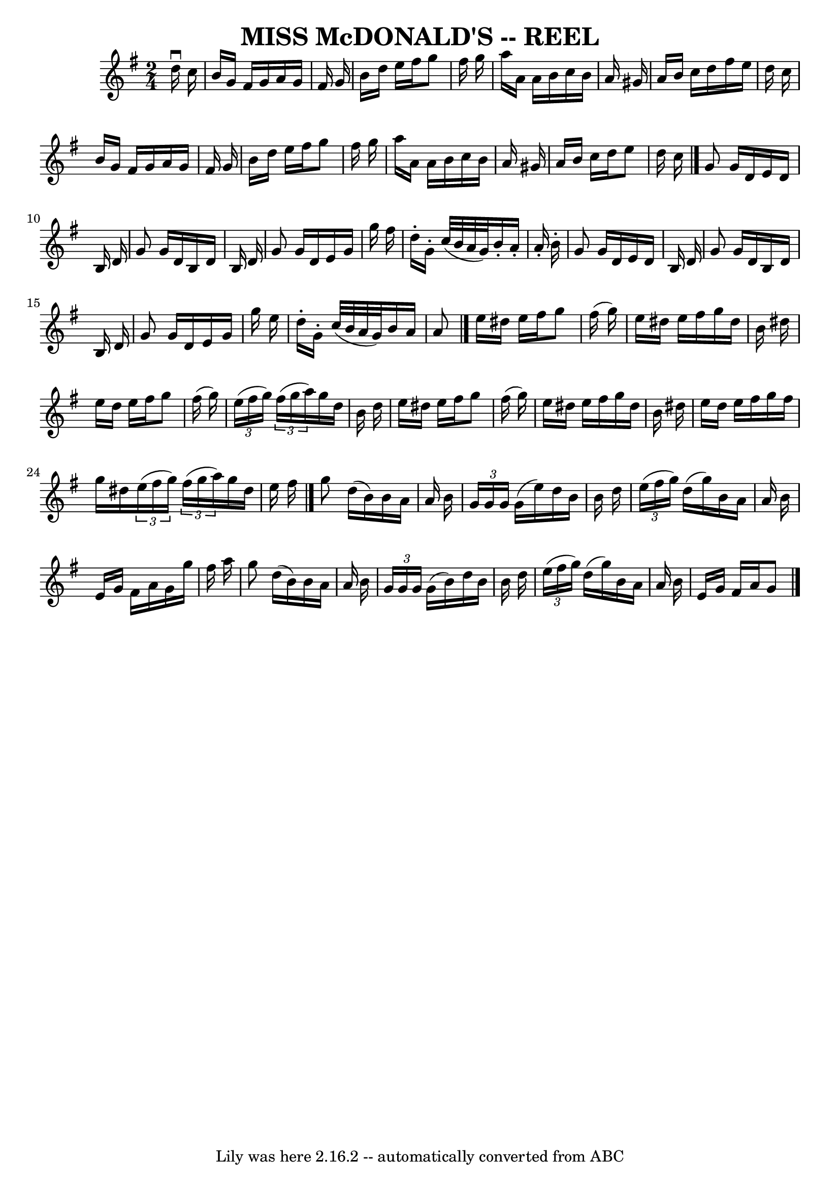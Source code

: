 \version "2.7.40"
\header {
	book = "Ryan's Mammoth Collection of Fiddle Tunes"
	crossRefNumber = "1"
	footnotes = ""
	tagline = "Lily was here 2.16.2 -- automatically converted from ABC"
	title = "MISS McDONALD'S -- REEL"
}
voicedefault =  {
\set Score.defaultBarType = "empty"

\time 2/4 \key g \major   d''16 ^\downbow   c''16        \bar "|"   b'16    
g'16    fis'16    g'16    a'16    g'16    fis'16    g'16    \bar "|"   b'16    
d''16    e''16    fis''16    g''8    fis''16    g''16    \bar "|"   a''16    
a'16    a'16    b'16    c''16    b'16    a'16    gis'16    \bar "|"   a'16    
b'16    c''16    d''16    fis''16    e''16    d''16    c''16        \bar "|"   
b'16    g'16    fis'16    g'16    a'16    g'16    fis'16    g'16    \bar "|"   
b'16    d''16    e''16    fis''16    g''8    fis''16    g''16    \bar "|"   
a''16    a'16    a'16    b'16    c''16    b'16    a'16    gis'16    \bar "|"   
a'16    b'16    c''16    d''16    e''8    d''16    c''16    \bar "|."     g'8   
 g'16    d'16    e'16    d'16    b16    d'16    \bar "|"   g'8    g'16    d'16  
  b16    d'16    b16    d'16    \bar "|"   g'8    g'16    d'16    e'16    g'16  
  g''16    fis''16    \bar "|"   d''16 -.   g'16 -.   c''32 (   b'32    a'32    
g'32  -)   b'16 -.   a'16 -.   a'16 -.   b'16 -.       \bar "|"   g'8    g'16   
 d'16    e'16    d'16    b16    d'16    \bar "|"   g'8    g'16    d'16    b16   
 d'16    b16    d'16    \bar "|"   g'8    g'16    d'16    e'16    g'16    g''16 
   e''16    \bar "|"   d''16 -.   g'16 -.   c''32 (   b'32    a'32    g'32  -)  
 b'16    a'16    a'8    \bar "|."     e''16    dis''16    e''16    fis''16    
g''8    fis''16 (   g''16  -)   \bar "|"   e''16    dis''16    e''16    fis''16 
   g''16    dis''16    b'16    dis''16    \bar "|"   e''16    dis''16    e''16  
  fis''16    g''8    fis''16 (   g''16  -)   \bar "|"   \times 2/3 {   e''16 (  
 fis''16    g''16  -) }   \times 2/3 {   fis''16 (   g''16    a''16  -) }   
g''16    d''16    b'16    d''16        \bar "|"   e''16    dis''16    e''16    
fis''16    g''8    fis''16 (   g''16  -)   \bar "|"   e''16    dis''16    e''16 
   fis''16    g''16    dis''16    b'16    dis''16    \bar "|"   e''16    
dis''16    e''16    fis''16    g''16    fis''16    g''16    dis''16    
\times 2/3 {   e''16 (   fis''16    g''16  -) }   \times 2/3 {   fis''16 (   
g''16    a''16  -) }   g''16    dis''16    e''16    fis''16    \bar "|."     
g''8    d''16 (   b'16  -)   b'16    a'16    a'16    b'16    \bar "|"   
\times 2/3 {   g'16    g'16    g'16  }   g'16 (   e''16  -)   d''16    b'16    
b'16    d''16    \bar "|"   \times 2/3 {   e''16 (   fis''16    g''16  -) }   
d''16 (   g''16  -)   b'16    a'16    a'16    b'16    \bar "|"   e'16    g'16   
 fis'16    a'16    g'16    g''16    fis''16    a''16        \bar "|"   g''8    
d''16 (   b'16  -)   b'16    a'16    a'16    b'16    \bar "|"   \times 2/3 {   
g'16    g'16    g'16  }   g'16 (   b'16  -)   d''16    b'16    b'16    d''16    
\bar "|"   \times 2/3 {   e''16 (   fis''16    g''16  -) }   d''16 (   g''16  
-)   b'16    a'16    a'16    b'16    \bar "|"   e'16    g'16    fis'16    a'16  
  g'8      \bar "|."   
}

\score{
    <<

	\context Staff="default"
	{
	    \voicedefault 
	}

    >>
	\layout {
	}
	\midi {}
}
